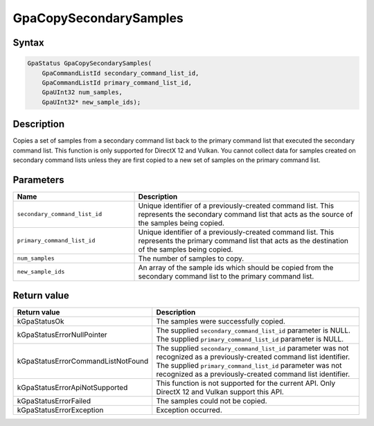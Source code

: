 .. Copyright (c) 2018-2021 Advanced Micro Devices, Inc. All rights reserved.

GpaCopySecondarySamples
@@@@@@@@@@@@@@@@@@@@@@@

Syntax
%%%%%%

.. code-block:: c++

    GpaStatus GpaCopySecondarySamples(
        GpaCommandListId secondary_command_list_id,
        GpaCommandListId primary_command_list_id,
        GpaUInt32 num_samples,
        GpaUInt32* new_sample_ids);

Description
%%%%%%%%%%%

Copies a set of samples from a secondary command list back to the primary
command list that executed the secondary command list. This function is only
supported for DirectX 12 and Vulkan. You cannot collect data for samples
created on secondary command lists unless they are first copied to a new set of
samples on the primary command list.

Parameters
%%%%%%%%%%

.. csv-table::
    :header: "Name", "Description"
    :widths: 35, 65

    "``secondary_command_list_id``", "Unique identifier of a previously-created command list. This represents the secondary command list that acts as the source of the samples being copied."
    "``primary_command_list_id``", "Unique identifier of a previously-created command list. This represents the primary command list that acts as the destination of the samples being copied."
    "``num_samples``", "The number of samples to copy."
    "``new_sample_ids``", "An array of the sample ids which should be copied from the secondary command list to the primary command list."

Return value
%%%%%%%%%%%%

.. csv-table::
    :header: "Return value", "Description"
    :widths: 35, 65

    "kGpaStatusOk", "The samples were successfully copied."
    "kGpaStatusErrorNullPointer", "| The supplied ``secondary_command_list_id`` parameter is NULL.
    | The supplied ``primary_command_list_id`` parameter is NULL."
    "kGpaStatusErrorCommandListNotFound", "| The supplied ``secondary_command_list_id`` parameter was not recognized as a previously-created command list identifier.
    | The supplied ``primary_command_list_id`` parameter was not recognized as a previously-created command list identifier."
    "kGpaStatusErrorApiNotSupported", "This function is not supported for the current API. Only DirectX 12 and Vulkan support this API."
    "kGpaStatusErrorFailed", "The samples could not be copied."
    "kGpaStatusErrorException", "Exception occurred."
